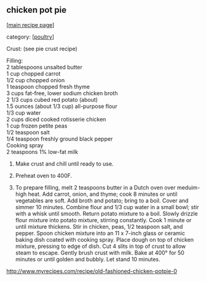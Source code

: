#+pagetitle: chicken pot pie

** chicken pot pie

  [[[file:0-recipe-index.org][main recipe page]]]

category: [[[file:c-poultry.org][poultry]]]

 Crust: (see pie crust recipe)

#+begin_verse
 Filling:
 2 tablespoons unsalted butter
 1 cup chopped carrot
 1/2 cup chopped onion
 1 teaspoon chopped fresh thyme
 3 cups fat-free, lower sodium chicken broth
 2 1/3 cups cubed red potato (about)
 1.5 ounces (about 1/3 cup) all-purpose flour
 1/3 cup water
 2 cups diced cooked rotisserie chicken
 1 cup frozen petite peas
 1/2 teaspoon salt
 1/4 teaspoon freshly ground black pepper
 Cooking spray
 2 teaspoons 1% low-fat milk
#+end_verse

 1.  Make crust and chill until ready to use.

 2.  Preheat oven to 400F.

 3.  To prepare filling, melt 2 teaspoons butter in a Dutch oven over
     meduim-high heat. Add carrot, onion, and thyme; cook 8 minutes or
     until vegetables are soft. Add broth and potato; bring to a
     boil. Cover and simmer 10 minutes. Combine flour and 1/3 cup water in
     a small bowl; stir with a whisk until smooth. Return potato mixture to
     a boil. Slowly drizzle flour mixture into potato mixture, stirring
     constantly. Cook 1 minute or until mixture thickens. Stir in chicken,
     peas, 1/2 teaspoon salt, and pepper. Spoon chicken mixture into an 11
     x 7-inch glass or ceramic baking dish coated with cooking spray. Place
     dough on top of chicken mixture, pressing to edge of dish. Cut 4 slits
     in top of crust to allow steam to escape. Gently brush crust with
     milk. Bake at 400° for 50 minutes or until golden and bubbly. Let
     stand 10 minutes.


 http://www.myrecipes.com/recipe/old-fashioned-chicken-potpie-0
